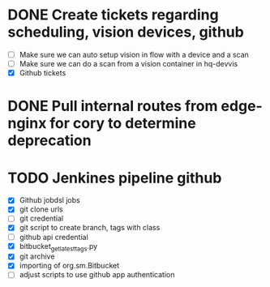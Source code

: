 * DONE Create tickets regarding scheduling, vision devices, github
  SCHEDULED: <2025-08-29 Fri> CLOSED: [2025-09-03 Wed 15:23]
  - [ ] Make sure we can auto setup vision in flow with a device and a scan
  - [ ] Make sure we can do a scan from a vision container in hq-devvis
  - [X] Github tickets

* DONE Pull internal routes from edge-nginx for cory to determine deprecation
  SCHEDULED: <2025-09-03 Wed> CLOSED: [2025-09-03 Wed 13:11]

* TODO Jenkines pipeline github
  SCHEDULED: <2025-09-05 Fri>
  - [X] Github jobdsl jobs
  - [X] git clone urls
  - [ ] git credential
  - [X] git script to create branch, tags with class
  - [ ] github api credential
  - [X] bitbucket_get_latest_tags.py
  - [X] git archive
  - [X] importing of org.sm.Bitbucket
  - [ ] adjust scripts to use github app authentication
